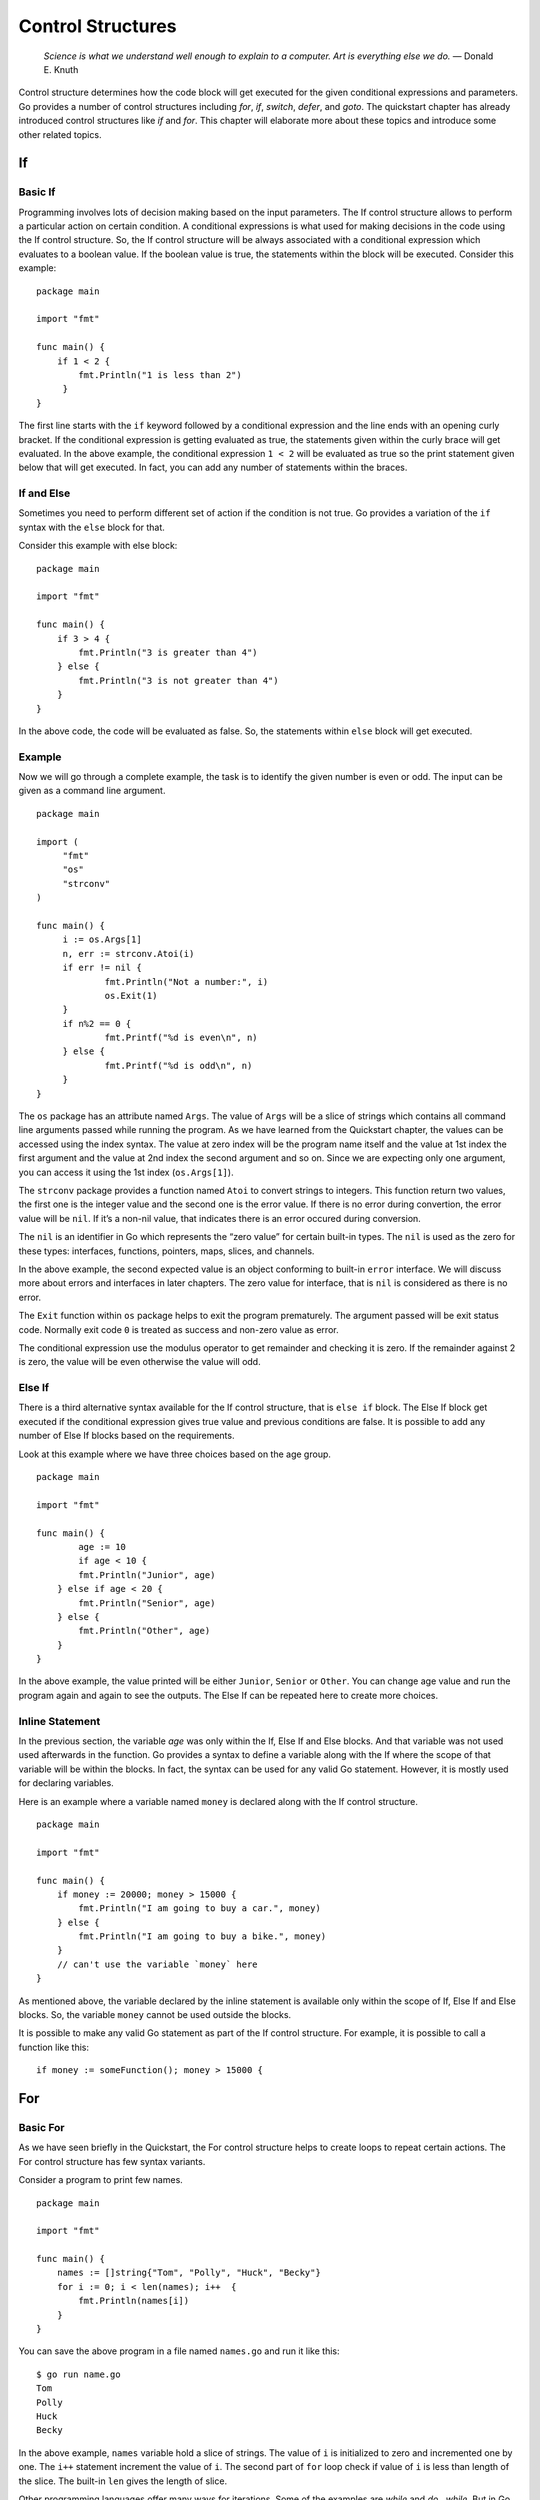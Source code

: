 Control Structures
==================

   *Science is what we understand well enough to explain to a computer.
   Art is everything else we do.* — Donald E. Knuth

Control structure determines how the code block will get executed for
the given conditional expressions and parameters. Go provides a number
of control structures including *for*, *if*, *switch*, *defer*, and
*goto*. The quickstart chapter has already introduced control structures
like *if* and *for*. This chapter will elaborate more about these topics
and introduce some other related topics.

If
--

Basic If
~~~~~~~~

Programming involves lots of decision making based on the input
parameters. The If control structure allows to perform a particular
action on certain condition. A conditional expressions is what used for
making decisions in the code using the If control structure. So, the If
control structure will be always associated with a conditional
expression which evaluates to a boolean value. If the boolean value is
true, the statements within the block will be executed. Consider this
example:

::

   package main

   import "fmt"

   func main() {
       if 1 < 2 {
           fmt.Println("1 is less than 2")
        }
   }

The first line starts with the ``if`` keyword followed by a conditional
expression and the line ends with an opening curly bracket. If the
conditional expression is getting evaluated as true, the statements
given within the curly brace will get evaluated. In the above example,
the conditional expression ``1 < 2`` will be evaluated as true so the
print statement given below that will get executed. In fact, you can add
any number of statements within the braces.

If and Else
~~~~~~~~~~~

Sometimes you need to perform different set of action if the condition
is not true. Go provides a variation of the ``if`` syntax with the
``else`` block for that.

Consider this example with else block:

::

   package main

   import "fmt"

   func main() {
       if 3 > 4 {
           fmt.Println("3 is greater than 4")
       } else {
           fmt.Println("3 is not greater than 4")
       }
   }

In the above code, the code will be evaluated as false. So, the
statements within ``else`` block will get executed.

Example
~~~~~~~

Now we will go through a complete example, the task is to identify the
given number is even or odd. The input can be given as a command line
argument.

::

   package main

   import (
        "fmt"
        "os"
        "strconv"
   )

   func main() {
        i := os.Args[1]
        n, err := strconv.Atoi(i)
        if err != nil {
                fmt.Println("Not a number:", i)
                os.Exit(1)
        }
        if n%2 == 0 {
                fmt.Printf("%d is even\n", n)
        } else {
                fmt.Printf("%d is odd\n", n)
        }
   }

The ``os`` package has an attribute named ``Args``. The value of
``Args`` will be a slice of strings which contains all command line
arguments passed while running the program. As we have learned from the
Quickstart chapter, the values can be accessed using the index syntax.
The value at zero index will be the program name itself and the value at
1st index the first argument and the value at 2nd index the second
argument and so on. Since we are expecting only one argument, you can
access it using the 1st index (``os.Args[1]``).

The ``strconv`` package provides a function named ``Atoi`` to convert
strings to integers. This function return two values, the first one is
the integer value and the second one is the error value. If there is no
error during convertion, the error value will be ``nil``. If it’s a
non-nil value, that indicates there is an error occured during
conversion.

The ``nil`` is an identifier in Go which represents the “zero value” for
certain built-in types. The ``nil`` is used as the zero for these types:
interfaces, functions, pointers, maps, slices, and channels.

In the above example, the second expected value is an object conforming
to built-in ``error`` interface. We will discuss more about errors and
interfaces in later chapters. The zero value for interface, that is
``nil`` is considered as there is no error.

The ``Exit`` function within ``os`` package helps to exit the program
prematurely. The argument passed will be exit status code. Normally exit
code ``0`` is treated as success and non-zero value as error.

The conditional expression use the modulus operator to get remainder and
checking it is zero. If the remainder against 2 is zero, the value will
be even otherwise the value will odd.

Else If
~~~~~~~

There is a third alternative syntax available for the If control
structure, that is ``else if`` block. The Else If block get executed if
the conditional expression gives true value and previous conditions are
false. It is possible to add any number of Else If blocks based on the
requirements.

Look at this example where we have three choices based on the age group.

::

   package main

   import "fmt"

   func main() {
           age := 10
           if age < 10 {
           fmt.Println("Junior", age)
       } else if age < 20 {
           fmt.Println("Senior", age)
       } else {
           fmt.Println("Other", age)
       }
   }

In the above example, the value printed will be either ``Junior``,
``Senior`` or ``Other``. You can change age value and run the program
again and again to see the outputs. The Else If can be repeated here to
create more choices.

Inline Statement
~~~~~~~~~~~~~~~~

In the previous section, the variable *age* was only within the If, Else
If and Else blocks. And that variable was not used used afterwards in
the function. Go provides a syntax to define a variable along with the
If where the scope of that variable will be within the blocks. In fact,
the syntax can be used for any valid Go statement. However, it is mostly
used for declaring variables.

Here is an example where a variable named ``money`` is declared along
with the If control structure.

::

   package main

   import "fmt"

   func main() {
       if money := 20000; money > 15000 {
           fmt.Println("I am going to buy a car.", money)
       } else {
           fmt.Println("I am going to buy a bike.", money)
       }
       // can't use the variable `money` here
   }

As mentioned above, the variable declared by the inline statement is
available only within the scope of If, Else If and Else blocks. So, the
variable ``money`` cannot be used outside the blocks.

It is possible to make any valid Go statement as part of the If control
structure. For example, it is possible to call a function like this:

::

   if money := someFunction(); money > 15000 {

For
---

Basic For
~~~~~~~~~

As we have seen briefly in the Quickstart, the For control structure
helps to create loops to repeat certain actions. The For control
structure has few syntax variants.

Consider a program to print few names.

::

   package main

   import "fmt"

   func main() {
       names := []string{"Tom", "Polly", "Huck", "Becky"}
       for i := 0; i < len(names); i++  {
           fmt.Println(names[i])
       }
   }

You can save the above program in a file named ``names.go`` and run it
like this:

::

   $ go run name.go
   Tom
   Polly
   Huck
   Becky

In the above example, ``names`` variable hold a slice of strings. The
value of ``i`` is initialized to zero and incremented one by one. The
``i++`` statement increment the value of ``i``. The second part of
``for`` loop check if value of ``i`` is less than length of the slice.
The built-in ``len`` gives the length of slice.

Other programming languages offer many ways for iterations. Some of the
examples are *while* and *do...while*. But in Go using syntactic
variation of *for* loop meets all requirements. Functional languages
prefer to use recursion instead of iteration.

Break Loop Prematurely
~~~~~~~~~~~~~~~~~~~~~~

Sometimes the iteration should be stopped prematurely on certain
condition. This can be achieved using the If control structure and break
statement. We have already studied If control structure from the
previous major section. The ``break`` keyword allows to create a break
statement. The break statement end the loop immediately. Though any
other code followed by For loop will be executed.

Let’s alter the previous program to stop printing after the name
``Polly`` found.

::

   package main

   import "fmt"

   func main() {
       names := []string{"Tom", "Polly", "Huck", "Becky"}
       for i := 0; i < len(names); i++  {
           fmt.Println(names[i])
           if names[i] == "Polly" {
               break
           }
       }
   }

In the above example, we added an If control structure to check for the
value of name during each iteration. If the value matches ``Polly``,
break statement will be executed. The break statement makes the For loop
to end immediately.

As you can see in the above code, the break statement can stand alone
without any other input. There is alternate syntax with label similar to
how *goto* works, which we are going to see below. This is useful when
you have multiple loops and want to break a particular one, may be the
outer loop.

To understand this better, let’s consider an example. The problem is to
to change print the name given the slice until a word with ``u`` found.

::

   package main

   import "fmt"

   func main() {
       names := []string{"Tom", "Polly", "Huck", "Becky"}
   Outer:
       for i := 0; i < len(names); i++ {
           for j := 0; j < len(names[i]); j++ {
               if names[i][j] == 'u' {
                   break Outer
               }
           }
           fmt.Println(names[i])
       }
   }

In the above example, we are declaring a label statement just before the
first For loop. There is an inner loop to iterate through the name
string and check for the presence of character ``u``. If the character
``u`` is found, then it will break the outer loop. If the label
``Outer`` is not used in the break statement, then the inner loop will
be stopped.

Partially Execute Loop Statements
~~~~~~~~~~~~~~~~~~~~~~~~~~~~~~~~~

Sometimes statements within For loop should be executed on certain
iterations. Go has a ``continue`` statement to proceed loop without
executing further statements.

Let’s modify the previous problem to print all names except ``Polly``.

::

   package main

   import "fmt"

   func main() {
       names := []string{"Tom", "Polly", "Huck", "Becky"}
       for i := 0; i < len(names); i++ {
           if names[i] == "Polly" {
               continue
           }
           fmt.Println(names[i])
       }
   }

In the above code, the ``continue`` statement makes it proceed with next
iteration in the loop without printing ``Polly``.

Similar to ``break`` statement with label, continue also can be used
with a label. This is useful if there are multiple loops and want to
continue a particular loop, say the outer one.

Let’s consider an example where you need to print names which doesn’t
have character ``u`` in it.

::

   package main

   import "fmt"

   func main() {
       names := []string{"Tom", "Polly", "Huck", "Becky"}
   Outer:
       for i := 0; i < len(names); i++ {
           for j := 0; j < len(names[i]); j++ {
               if names[i][j] == 'u' {
                   continue Outer
               }
           }
           fmt.Println(names[i])
       }
   }

In the above code, just before the first loop a label is declared. Later
inside the inner loop to iterate through the name string and check for
the presence of character ``u``. If the character ``u`` is found, then
it will continue the outer loop. If the label ``Outer`` is not used in
the continue statement, then the inner loop will be proceed to execute.

For with Outside Initialization
~~~~~~~~~~~~~~~~~~~~~~~~~~~~~~~

The statement for value initialization and the last pat to increment
value can be removed from the For control structure. The value
initialization can be moved outside For and value increment can be moved
inside loop.

The previous example can be changed like this:

::

   package main

   import "fmt"

   func main() {
       names := []string{"Tom", "Polly", "Huck", "Becky"}
       i := 0
       for i < len(names) {
           i++
           fmt.Println(names[i])
       }
   }

In the above example, the scope of variable ``i`` is outside For loop
code block. Whereas in the previous section, when the variable declared
along with For loop, the scope of that variable was within the loop code
block.

Infinite Loop
~~~~~~~~~~~~~

For loop has yet another syntax variant to support infinite loop. You
can create a loop that never ends until explicitly stopped using break
or exiting the whole program. To create an infinite loop, you can use
the ``for`` keyword followed by the curly bracket.

If any variable initialization is required, that should be declared
outside the loop. Conditions can be added inside the loop.

The previous example can be changed like this:

::

   package main

   import "fmt"

   func main() {
       names := []string{"Tom", "Polly", "Huck", "Becky"}
       i := 0
       for {
           if i >= len(names) {
               break
           }
           fmt.Println(names[i])
           i++
       }
   }

Range Loops
~~~~~~~~~~~

The range clause form of the for loop iterates over a slice or map. When
looping over a slice using range, two values are returned for each
iteration. The first is the index, and the second is a copy of the
element at that index.

The previous example ``for`` loop can be simplified using the ``range``
clause like this:

::

   package main

   import "fmt"

   func main() {
       characters := []string{"Tom", "Polly", "Huck", "Becky"}
       for _, j := range characters {
           fmt.Println(j)
       }
   }

The underscore is called blank indentifier, the value assigned to that
variable will be ignored. In the above example, the index values will be
assigned to the underscore.

The range loop can be used with map. Here is an example:

::

   package main

   import "fmt"

   func main() {
       var characters = map[string]int{
                   "Tom": 8,
                   "Polly": 51,
                   "Huck": 9,
                   "Becky": 8,
       }
       for name, age := range characters {
           fmt.Println(name, age)
       }
   }

Switch Cases
------------

Basic Switch
~~~~~~~~~~~~

In addition to the ``if`` condition, Go provides ``switch case`` control
structure for branch instructions. The ``switch case`` is more
convenient if many cases need to be handled in the branch instructions.

The below program use a switch case to print number names based on the
value.

::

   package main

   import "fmt"

   func main() {
       v := 1
       switch v {
       case 0:
               fmt.Println("zero")
       case 1:
               fmt.Println("one")
       case 2:
               fmt.Println("two")
       default:
               fmt.Println("unknown")
       }
   }

In this case, the value of ``v`` is ``1``, so the case that is going to
execute is 2nd one. This will be the output.

::

   $ go run switchbasic.go
   one

If you change the value of ``v`` to ``0``, it’s going to print ``zero``
and for ``2`` it will print ``two``. If the value is any number other
than ``0``, ``1`` or ``2``, it’s going to print ``unknown``.

Fallthrough
~~~~~~~~~~~

The cases are evaluated top to bottom until a match is found. If a case
is matched, the statements within that case will be executed. And no
other case will be executed unless a ``fallthrough`` statement is used.
The ``fallthrough`` must be the last statement within the case.

Here is a modified version with ``fallthrough``

::

   package main

   import "fmt"

   func main() {
       v := 1
       switch v {
       case 0:
               fmt.Println("zero")
       case 1:
               fmt.Println("one")
               fallthrough
       case 2:
               fmt.Println("two")
       default:
               fmt.Println("unknown")
       }
   }

If you run this program, it will print ``one`` followed by ``two``.

::

   $ go run switchbasic.go
   one
   two

Break
~~~~~

As you can see from the above examples, the switch statements break
implicitly at the end of each cases. The ``fallthrough`` statement can
be used to passdown control to the next case. However, sometimes
execution should be stopped early without executing all statements. This
can can be achieved using ``break`` statements.

Here is an example:

::

   package main

   import (
       "fmt"
       "time"
   )

   func main() {
       v := "Becky"
       t := time.Now()
       switch v {
       case "Huck":
           if t.Hour() < 12 {
               fmt.Println("Good morning,", v)
               break
           }
           fmt.Println("Hello,", v)
       case "Becky":
           if t.Hour() < 12 {
               fmt.Println("Good morning,", v)
               break
           }
           fmt.Println("Hello,", v)
       default:
           fmt.Println("Hello")
       }
   }

In the above example, morning time greeting is different.

Multiple Cases
~~~~~~~~~~~~~~

Multple cases can be presented in comma-separated lists.

Here is an example.

.. code-block:: go
   :linenos:

   package main

   import "fmt"

   func main() {
       o := "=="
       switch o {
       case "+", "-", "*", "/", "%", "&", "|", "^", "&^", "<<", ">>":
           fmt.Println("Arithmetic operator")
       case "==", "!=", "<", "<=", ">", ">=":
           fmt.Println("Comparison operators")
       case "&&", "||", "!":
           fmt.Println("Logical operators")
       default:
           fmt.Println("Unknown operator")
       }
   }

In this example, if any of the value is matched in the given list, that
case will be executed.

Without Expression
~~~~~~~~~~~~~~~~~~

If the switch has no expression it switches on true. This is useful to
write an if-else-if-else chain.

Let’s take the example program used earlier when Else If was introduced:

.. code-block:: go
   :linenos:

   package main

   import "fmt"

   func main() {
       age := 10
       switch {
       case age < 10:
           fmt.Println("Junior", age)
       case age < 20:
           fmt.Println("Senior", age)
       default:
           fmt.Println("Other", age)
       }
   }

Defer Statements
----------------

Sometimes it will require to force certain things to do before a
function returns. For example, closing an opened file descriptor. Go
provides the *defer* statements to do these kind of cleanup actions.

A defer statement add a function call into a stack. The stack of
function call executes at the end of the surrounding function in a
last-in-first-out (LIFO) order. Defer is commonly used to perform
various clean-up actions.

Here is a simple example:

::

   package main

   import (
       "fmt"
       "time"
   )

   func main() {
       defer fmt.Println("world")
       fmt.Println("hello")
   }

The above program is going to print ``hello`` followed by ``world``.

If there are multiple *defer* statements, it will execute in
last-in-first-out (LIFO) order.

Here is a simple example to demonstrate it:

::

   package main

   import "fmt"

   func main() {
       for i := 0; i < 5; i++ {
           defer fmt.Println(i)
       }
   }

The above program will print this output:

::

   4
   3
   2
   1
   0

The arguments passed the the deferred call are evaluated immediately.
But the deferred call itself is not executed until the function returns.
Here is a simple example to demonstrate it:

::

   package main

   import (
       "fmt"
       "time"
   )

   func main() {
       defer func(t time.Time) {
           fmt.Println(t, time.Now())
       }(time.Now())
   }

When you run the above program, you can see a small difference in time.
The *defer* can also be used to recover from *panic*, which will be
discussed in the next section.

Deffered Panic Recover
----------------------

We have discussed the commonly used control structures including if,
for, and switch. This section is going to discuss a less commonly used
set of control structures: *defer*, *panic*, and *recover*. We have
discussed the use of the defer statement in the previous section. In
this section, you are going to learn how to use the *defer* along with
*panic* and *recover*.

Few important points about defer, panic, and recover:

-  A panic causes the program stack to begin unwinding and recover can
   stop it

-  Deferred functions are still executed as the stack unwinds

-  If recover is called inside such a deferred function, the stack stops
   unwinding

-  The recover returns the value (as an *interface{}*) that was passed
   to panic

-  A panic cannot be recovered by a different goroutine

Here is an example:

.. code-block:: go
   :linenos:

   package main

   import "fmt"

   func main() {
       defer func() {
           if r := recover(); r != nil {
               fmt.Println("Recoverd", r)
           }
       }()
       panic("panic")
   }

Goto
----

The *goto* statement can be used to jump control to another statement.
The location to where the control should be passed is specified using
label statements. The *goto* statement and the corresponding label
should be within the same function. The *goto* cannot jump to a label
inside another code block.

::

   package main

   import "fmt"

   func main() {
       num := 10
       goto Marker
       num = 20
   Marker:
       fmt.Println("Value of num:", num)
   }

You can save the above program in a file named ``goto1.go`` and run it
like this:

::

   $ go run goto1.go
   Value of num: 10

In the above code ``Marker:`` is a label statement. A label statement is
a valid identifier followed by a colon. A label statement will be target
for *goto*, *break* or *continue* statement. We will look at *break* and
*continue* statement when we study the For control structure.

The *goto* statement is writen using the ``goto`` keyword followed by a
valid label name. In the above code, immediately after the *goto*
statement, there is a statement to assign a different value to ``num``.
But that statement is never getting executed as the *goto* makes the
program to jump to the label.

Exercises
---------

**Exercise 1:** Print whether the number given as the command line
argument is even or odd.

**Solution:**

You can store the program with a file named ``evenodd.go``. Later you
can compile this program and then you will get a binary executable with
name as ``evenodd``. You can execute this program like this:

::

   ./evenodd 3
   3 is odd
   ./evenodd 4
   4 is even

In the above program, the 3 and 4 are the command line arguments. The
command line arguments can be accessed from Go using the slice available
under ``os`` package. The arguments will be available with exported name
as ``Args`` and individual items can be accessed using the index. The
0th index contains the program itself, so it can be ignored. To access
the 1st command argument use ``os.Args[1]``. The values will be of type
string which can be converted later.

.. code-block:: go
   :linenos:

   package main

   import (
       "fmt"
       "os"
       "strconv"
   )

   func main() {
       i := os.Args[1]
       n, err := strconv.Atoi(i)
       if err != nil {
           fmt.Println("Not a number:", i)
           os.Exit(1)
       }
       if n%2 == 0 {
           fmt.Printf("%d is even\n", n)
       } else {
           fmt.Printf("%d is odd\n", n)
       }
   }

**Exercise 2:** Write a program to print numbers below 20 which are
multiples of 3 or 5.

**Solution:**

.. code-block:: go
   :linenos:

   package main

   import "fmt"

   func main() {
   	for i := 1; i < 20; i++ {
   		if i%3 == 0 || i%5 == 0 {
   			fmt.Println(i)
   		}
   	}
   }

Additional Exercises
~~~~~~~~~~~~~~~~~~~~

Answers to these additional exercises are given in the Appendix A.

**Problem 1:** Write a program to print greetings based on time.
Possible greetings are Good morning, Good afternoon and Good evening.

**Problem 2:** Write a program to check if a given number is a multiple
of 2, 3, or 5.

Summary
-------

This chapter introduced control structures available in Go except those
related to concurrency. The *if* control structure was covered first,
then *for* loop explained. The *switch* cases was discussed later. Then
*defer* statement and finally *goto* control structure was explained in
detail. This chapter also briefly explained about accessing command line
arguments from the program.
